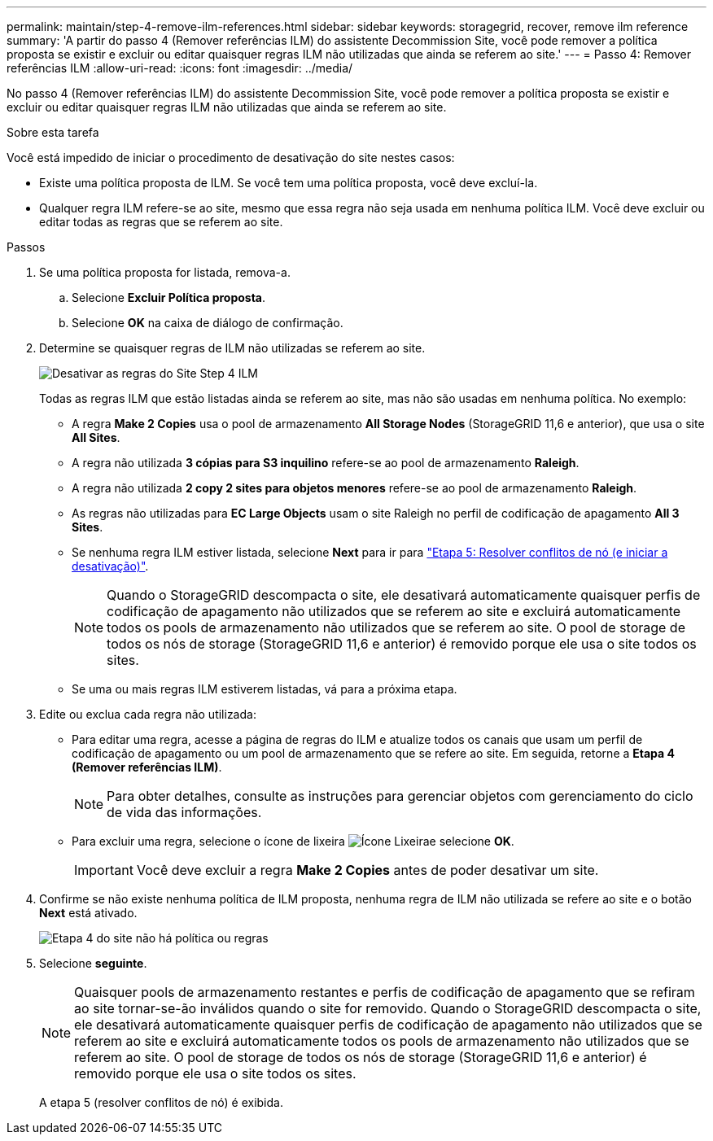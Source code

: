 ---
permalink: maintain/step-4-remove-ilm-references.html 
sidebar: sidebar 
keywords: storagegrid, recover, remove ilm reference 
summary: 'A partir do passo 4 (Remover referências ILM) do assistente Decommission Site, você pode remover a política proposta se existir e excluir ou editar quaisquer regras ILM não utilizadas que ainda se referem ao site.' 
---
= Passo 4: Remover referências ILM
:allow-uri-read: 
:icons: font
:imagesdir: ../media/


[role="lead"]
No passo 4 (Remover referências ILM) do assistente Decommission Site, você pode remover a política proposta se existir e excluir ou editar quaisquer regras ILM não utilizadas que ainda se referem ao site.

.Sobre esta tarefa
Você está impedido de iniciar o procedimento de desativação do site nestes casos:

* Existe uma política proposta de ILM. Se você tem uma política proposta, você deve excluí-la.
* Qualquer regra ILM refere-se ao site, mesmo que essa regra não seja usada em nenhuma política ILM. Você deve excluir ou editar todas as regras que se referem ao site.


.Passos
. Se uma política proposta for listada, remova-a.
+
.. Selecione *Excluir Política proposta*.
.. Selecione *OK* na caixa de diálogo de confirmação.


. Determine se quaisquer regras de ILM não utilizadas se referem ao site.
+
image::../media/decommission_site_step_4_ilm_rules.png[Desativar as regras do Site Step 4 ILM]

+
Todas as regras ILM que estão listadas ainda se referem ao site, mas não são usadas em nenhuma política. No exemplo:

+
** A regra *Make 2 Copies* usa o pool de armazenamento *All Storage Nodes* (StorageGRID 11,6 e anterior), que usa o site *All Sites*.
** A regra não utilizada *3 cópias para S3 inquilino* refere-se ao pool de armazenamento *Raleigh*.
** A regra não utilizada *2 copy 2 sites para objetos menores* refere-se ao pool de armazenamento *Raleigh*.
** As regras não utilizadas para *EC Large Objects* usam o site Raleigh no perfil de codificação de apagamento *All 3 Sites*.
** Se nenhuma regra ILM estiver listada, selecione *Next* para ir para link:step-5-resolve-node-conflicts.html["Etapa 5: Resolver conflitos de nó (e iniciar a desativação)"].
+

NOTE: Quando o StorageGRID descompacta o site, ele desativará automaticamente quaisquer perfis de codificação de apagamento não utilizados que se referem ao site e excluirá automaticamente todos os pools de armazenamento não utilizados que se referem ao site. O pool de storage de todos os nós de storage (StorageGRID 11,6 e anterior) é removido porque ele usa o site todos os sites.

** Se uma ou mais regras ILM estiverem listadas, vá para a próxima etapa.


. Edite ou exclua cada regra não utilizada:
+
** Para editar uma regra, acesse a página de regras do ILM e atualize todos os canais que usam um perfil de codificação de apagamento ou um pool de armazenamento que se refere ao site. Em seguida, retorne a *Etapa 4 (Remover referências ILM)*.
+

NOTE: Para obter detalhes, consulte as instruções para gerenciar objetos com gerenciamento do ciclo de vida das informações.

** Para excluir uma regra, selecione o ícone de lixeira image:../media/icon_trash_can.png["Ícone Lixeira"]e selecione *OK*.
+

IMPORTANT: Você deve excluir a regra *Make 2 Copies* antes de poder desativar um site.



. Confirme se não existe nenhuma política de ILM proposta, nenhuma regra de ILM não utilizada se refere ao site e o botão *Next* está ativado.
+
image::../media/decommission_site_step_4_no_policy_or_rules.png[Etapa 4 do site não há política ou regras]

. Selecione *seguinte*.
+

NOTE: Quaisquer pools de armazenamento restantes e perfis de codificação de apagamento que se refiram ao site tornar-se-ão inválidos quando o site for removido. Quando o StorageGRID descompacta o site, ele desativará automaticamente quaisquer perfis de codificação de apagamento não utilizados que se referem ao site e excluirá automaticamente todos os pools de armazenamento não utilizados que se referem ao site. O pool de storage de todos os nós de storage (StorageGRID 11,6 e anterior) é removido porque ele usa o site todos os sites.

+
A etapa 5 (resolver conflitos de nó) é exibida.


